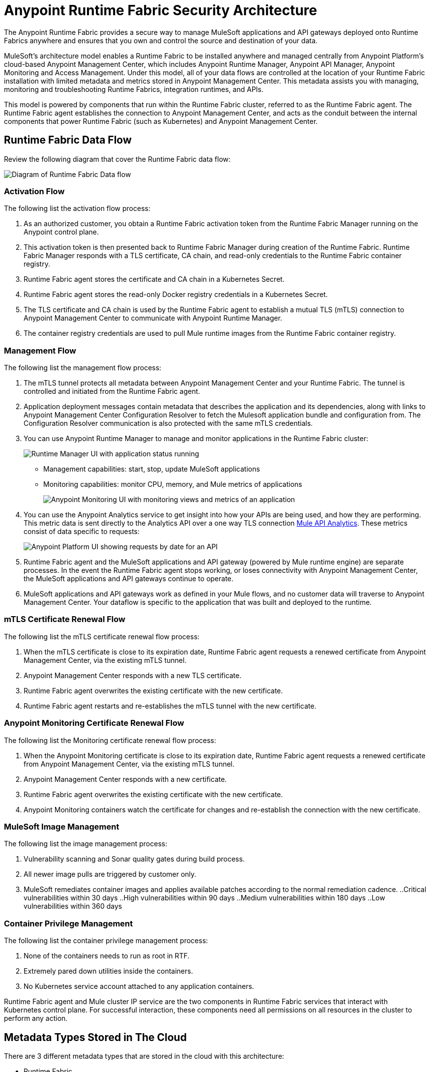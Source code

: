 = Anypoint Runtime Fabric Security Architecture

The Anypoint Runtime Fabric provides a secure way to manage MuleSoft applications and API gateways deployed onto Runtime Fabrics anywhere and ensures that you own and control the source and destination of your data.

MuleSoft’s architecture model enables a Runtime Fabric to be installed anywhere and managed centrally from Anypoint Platform’s cloud-based Anypoint Management Center, which includes Anypoint Runtime Manager, Anypoint API Manager, Anypoint Monitoring and Access Management. Under this model, all of your data flows are controlled at the location of your Runtime Fabric installation with limited metadata and metrics stored in Anypoint Management Center. This metadata assists you with managing, monitoring and troubleshooting Runtime Fabrics, integration runtimes, and APIs.

This model is powered by components that run within the Runtime Fabric cluster, referred to as the Runtime Fabric agent. The Runtime Fabric agent establishes the connection to Anypoint Management Center, and acts as the conduit between the internal components that power Runtime Fabric (such as Kubernetes) and Anypoint Management Center. 

== Runtime Fabric Data Flow

Review the following diagram that cover the Runtime Fabric data flow:

image::rtf-security-data-flow.png[Diagram of Runtime Fabric Data flow]

=== Activation Flow

The following list the activation flow process:

. As an authorized customer, you obtain a Runtime Fabric activation token from the Runtime Fabric Manager running on the Anypoint control plane. 
. This activation token is then presented back to Runtime Fabric Manager during creation of the Runtime Fabric. Runtime Fabric Manager responds with a TLS certificate, CA chain, and read-only credentials to the Runtime Fabric container registry.
. Runtime Fabric agent stores the certificate and CA chain in a Kubernetes Secret.
. Runtime Fabric agent stores the read-only Docker registry credentials in a Kubernetes Secret.
. The TLS certificate and CA chain is used by the Runtime Fabric agent to establish a mutual TLS (mTLS) connection to Anypoint Management Center to communicate with Anypoint Runtime Manager.
. The container registry credentials are used to pull Mule runtime images from the Runtime Fabric container registry.

=== Management Flow

The following list the management flow process:

. The mTLS tunnel protects all metadata between Anypoint Management Center and your Runtime Fabric. The tunnel is controlled and initiated from the Runtime Fabric agent.
. Application deployment messages contain metadata that describes the application and its dependencies, along with links to Anypoint Management Center Configuration Resolver to fetch the Mulesoft application bundle and configuration from. The Configuration Resolver communication is also protected with the same mTLS credentials.
. You can use Anypoint Runtime Manager to manage and monitor applications in the Runtime Fabric cluster: 
+
image::rtf-security-runtime-manager.png[Runtime Manager UI with application status running]
+
* Management capabilities: start, stop, update MuleSoft applications

* Monitoring capabilities: monitor CPU, memory, and Mule metrics of applications 
+
image::rtf-security-anypoint-monitoring.png[Anypoint Monitoring UI with monitoring views and metrics of an application]
+
[start=4]

. You can use the Anypoint Analytics service to get insight into how your APIs are being used, and how they are performing. This metric data is sent directly to the Analytics API over a one way TLS connection xref:api-manager::analytics-landing-page.adoc[Mule API Analytics]. These metrics consist of data specific to requests:

+
image::rtf-security-anypoint-platform.png[Anypoint Platform UI showing requests by date for an API]
+

[start=5]
. Runtime Fabric agent and the MuleSoft applications and API gateway (powered by Mule runtime engine) are separate processes. In the event the Runtime Fabric agent stops working, or loses connectivity with Anypoint Management Center, the MuleSoft applications and API gateways continue to operate.
. MuleSoft applications and API gateways work as defined in your Mule flows, and no customer data will traverse to Anypoint Management Center. Your dataflow is specific to the application that was built and deployed to the runtime.

=== mTLS Certificate Renewal Flow

The following list the mTLS certificate renewal flow process:

. When the mTLS certificate is close to its expiration date, Runtime Fabric agent requests a renewed certificate from Anypoint Management Center, via the existing mTLS tunnel.
. Anypoint Management Center responds with a new TLS certificate.
. Runtime Fabric agent overwrites the existing certificate with the new certificate.
. Runtime Fabric agent restarts and re-establishes the mTLS tunnel with the new certificate.

=== Anypoint Monitoring Certificate Renewal Flow

The following list the Monitoring certificate renewal flow process:

. When the Anypoint Monitoring certificate is close to its expiration date, Runtime Fabric agent requests a renewed certificate from Anypoint Management Center, via the existing mTLS tunnel.
. Anypoint Management Center responds with a new certificate.
. Runtime Fabric agent overwrites the existing certificate with the new certificate.
. Anypoint Monitoring containers watch the certificate for changes and re-establish the connection with the new certificate.

=== MuleSoft Image Management

The following list the image management process:

. Vulnerability scanning and Sonar quality gates during build process.
. All newer image pulls are triggered by customer only.
. MuleSoft remediates container images and applies available patches according to the normal remediation cadence.
..Critical vulnerabilities within 30 days
..High vulnerabilities within 90 days 
..Medium vulnerabilities within 180 days
..Low vulnerabilities within 360 days


===  Container Privilege Management

The following list the container privilege management process:

. None of the containers needs to run as root in RTF.
. Extremely pared down utilities inside the containers.  
. No Kubernetes service account attached to any application containers.

Runtime Fabric agent and Mule cluster IP service are the two components in Runtime Fabric services that interact with Kubernetes control plane. For successful interaction, these components need all permissions on all resources in the cluster to perform any action.


== Metadata Types Stored in The Cloud

There are 3 different metadata types that are stored in the cloud with this architecture:

* Runtime Fabric +
Information about a Runtime Fabric cluster. Specifically: +
+
** Name
** Region
** Cluster version
** Runtime Fabric agent version
** Associated environments
** Nodes, CPU, memory capacity, Kubernetes version, docker version, Kubernetes health warnings

* Mulesoft application +
The flow architecture that you create using Anypoint Studio. This flow architecture is metadata about your APIs, and you upload it to API Manager. MuleSoft applications are then deployed to the specified Runtime Fabric.

* Monitoring metrics (optional) +
These are metrics about basic runtime status that are collected on a poll configured on the runtime. Specifically: +

** CPU Usage - Past Hour, Current Time
** Memory Usage - Past Hour, Current Time
** Memory Total - Past Hour, Current Time
** Message Count - Past Hour, Current Time
** Response Time - Past Hour, Current Time
** Error Count - Past Hour, Current Time

* Analytics metrics (optional) +
You can enable analytics metrics to get insight into how your APIs are used and how they perform. You can configure these metrics and store only the results for a maximum of 90 days. You can capture these metrics: +

** API name
** API version
** Application
** Browser
** City
** Client IP
** Continent
** Country
** Hardware platform
** OS family
** OS major Version
** OS minor Version
** OS version
** Postal code
** Resource path
** Status code
** Timezone
** User agent type
** User agent version
** Verb
** Violated policy name

* Advanced capabilities +
You can use advanced capabilities in this model to send payload information to the cloud. These are not turned on by default and require advanced configuration to turn on and use. An example of this capability is xref:runtime-manager::insight.adoc[Runtime Manager Insight] https://docs.mulesoft.com/runtime-manager/insight.